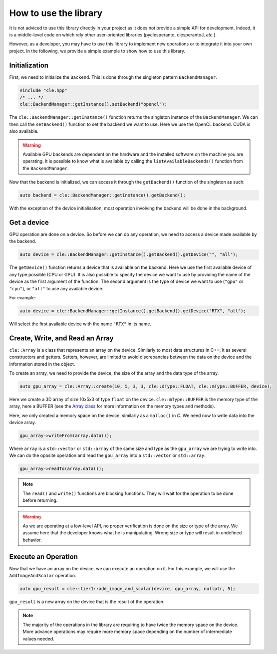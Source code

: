 How to use the library 
======================

It is not adviced to use this library directly in your project as it does not provide a simple API for development.
Indeed, it is a middle-level code on which rely other user-oriented libraries (pyclesperanto, clesperantoJ, `etc.`).

However, as a developer, you may have to use this library to implement new operations or to integrate it into your own project.
In the following, we provide a simple example to show how to use this library.

Initialization
~~~~~~~~~~~~~~~

First, we need to initialize the ``Backend``. This is done through the singleton pattern ``BackendManager``.

.. code-block:: c++

    #include "cle.hpp"
    /* ... */
    cle::BackendManager::getInstance().setBackend("opencl");

The ``cle::BackendManager::getInstance()`` function returns the singleton instance of the ``BackendManager``.
We can then call the ``setBackend()`` function to set the backend we want to use.
Here we use the OpenCL backend.
CUDA is also available.

.. warning::

    Available GPU backends are dependent on the hardware and the installed software on the machine you are operating.
    It is possible to know what is available by calling the ``listAvailableBackends()`` function from the ``BackendManager``.

Now that the backend is initialized, we can access it through the ``getBackend()`` function of the singleton as such:

.. code-block:: c++

    auto backend = cle::BackendManager::getInstance().getBackend();

With the exception of the device initialisation, most operation involving the backend will be done in the background.

Get a device
~~~~~~~~~~~~

GPU operation are done on a device.
So before we can do any operation, we need to access a device made available by the backend.

.. code-block:: c++

    auto device = cle::BackendManager::getInstance().getBackend().getDevice("", "all");

The ``getDevice()`` function returns a device that is available on the backend.
Here we use the first available device of any type possible (CPU or GPU).
It is also possible to specify the device we want to use by providing the name of the device as the first argument of the function.
The second argument is the type of device we want to use (``"gpu"`` or ``"cpu"``), or ``"all"`` to use any available device.

For example:

.. code-block:: c++

    auto device = cle::BackendManager::getInstance().getBackend().getDevice("RTX", "all");

Will select the first available device with the name ``"RTX"`` in its name.

Create, Write, and Read an Array
~~~~~~~~~~~~~~~~~~~~~~~~~~~~~~~~

``cle::Array`` is a class that represents an array on the device.
Similarly to most data structures in C++, it as several constructors and getters.
Setters, however, are limited to avoid discrepancies between the data on the device and the information stored in the object.

To create an array, we need to provide the device, the size of the array and the data type of the array.

.. code-block:: c++

    auto gpu_array = cle::Array::create(10, 5, 3, 3, cle::dType::FLOAT, cle::mType::BUFFER, device);

Here we create a 3D array of size 10x5x3 of type ``float`` on the device.
``cle::mType::BUFFER`` is the memory type of the array, here a BUFFER (see the `Array class <https://clesperanto.github.io/CLIc/array.html>`__ for more information on the memory types and methods).

Here, we only created a memory space on the device, similarly as a ``malloc()`` in `C`.
We need now to write data into the device array.

.. code-block:: c++

    gpu_array->writeFrom(array.data());

Where ``array`` is a ``std::vector`` or ``std::array`` of the same size and type as the ``gpu_array`` we are trying to write into.
We can do the oposite operation and read the ``gpu_array`` into a ``std::vector`` or ``std::array``.

.. code-block:: c++

    gpu_array->readTo(array.data());

.. note::

    The ``read()`` and ``write()`` functions are blocking functions.
    They will wait for the operation to be done before returning.

.. warning::

    As we are operating at a low-level API, no proper verification is done on the size or type of the array.
    We assume here that the developer knows what he is manipulating.
    Wrong size or type will result in undefined behavior.

Execute an Operation
~~~~~~~~~~~~~~~~~~~~

Now that we have an array on the device, we can execute an operation on it.
For this example, we will use the ``AddImageAndScalar`` operation.

.. code-block:: c++

    auto gpu_result = cle::tier1::add_image_and_scalar(device, gpu_array, nullptr, 5);

``gpu_result`` is a new array on the device that is the result of the operation.

.. note::

    The majority of the operations in the library are requiring to have twice the memory space on the device.
    More advance operations may require more memory space depending on the number of intermediate values needed.

